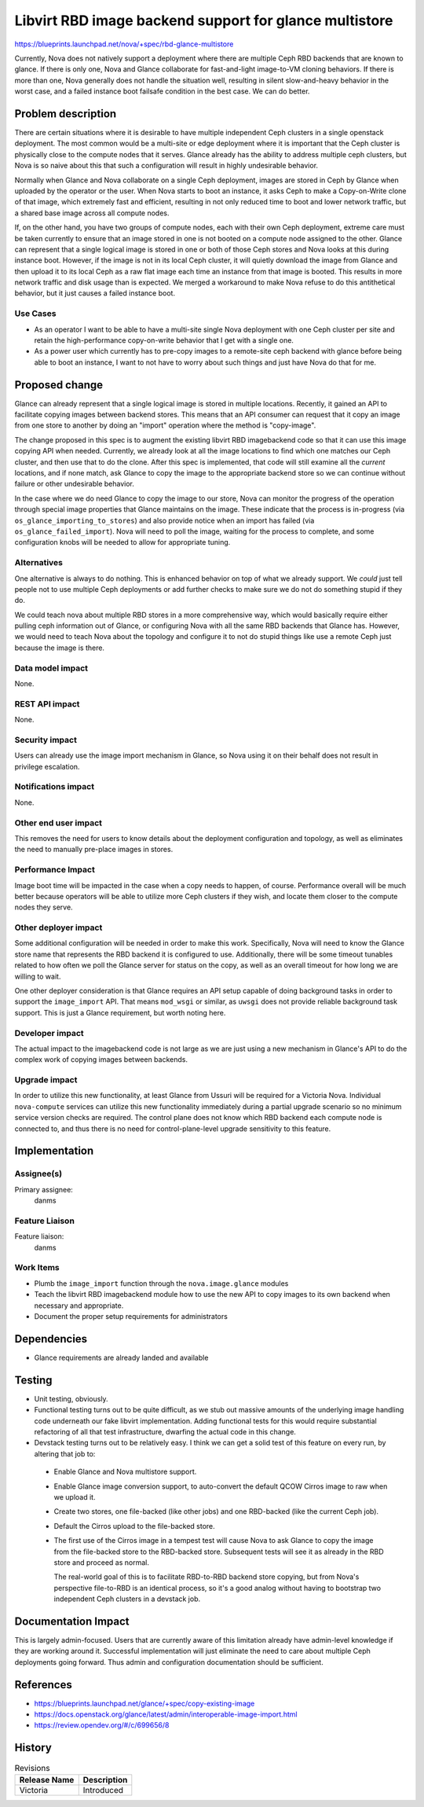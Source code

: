 ..
 This work is licensed under a Creative Commons Attribution 3.0 Unported
 License.

 http://creativecommons.org/licenses/by/3.0/legalcode

=======================================================
Libvirt RBD image backend support for glance multistore
=======================================================

https://blueprints.launchpad.net/nova/+spec/rbd-glance-multistore

Currently, Nova does not natively support a deployment where there are
multiple Ceph RBD backends that are known to glance. If there is only
one, Nova and Glance collaborate for fast-and-light image-to-VM
cloning behaviors. If there is more than one, Nova generally does not
handle the situation well, resulting in silent slow-and-heavy behavior
in the worst case, and a failed instance boot failsafe condition in
the best case. We can do better.

Problem description
===================

There are certain situations where it is desirable to have multiple
independent Ceph clusters in a single openstack deployment. The most
common would be a multi-site or edge deployment where it is important
that the Ceph cluster is physically close to the compute nodes that it
serves. Glance already has the ability to address multiple ceph
clusters, but Nova is so naive about this that such a configuration
will result in highly undesirable behavior.

Normally when Glance and Nova collaborate on a single Ceph deployment,
images are stored in Ceph by Glance when uploaded by the operator or
the user. When Nova starts to boot an instance, it asks Ceph to make a
Copy-on-Write clone of that image, which extremely fast and
efficient, resulting in not only reduced time to boot and lower
network traffic, but a shared base image across all compute nodes.

If, on the other hand, you have two groups of compute nodes, each with
their own Ceph deployment, extreme care must be taken currently to
ensure that an image stored in one is not booted on a compute node
assigned to the other. Glance can represent that a single logical
image is stored in one or both of those Ceph stores and Nova looks at
this during instance boot. However, if the image is not in its local
Ceph cluster, it will quietly download the image from Glance and then
upload it to its local Ceph as a raw flat image each time an instance
from that image is booted. This results in more network traffic and
disk usage than is expected. We merged a workaround to make Nova
refuse to do this antithetical behavior, but it just causes a failed
instance boot.

Use Cases
---------

- As an operator I want to be able to have a multi-site single Nova
  deployment with one Ceph cluster per site and retain the
  high-performance copy-on-write behavior that I get with a single
  one.

- As a power user which currently has to pre-copy images to a
  remote-site ceph backend with glance before being able to boot an
  instance, I want to not have to worry about such things and just
  have Nova do that for me.

Proposed change
===============

Glance can already represent that a single logical image is stored in
multiple locations. Recently, it gained an API to facilitate copying
images between backend stores. This means that an API consumer can
request that it copy an image from one store to another by doing an
"import" operation where the method is "copy-image".

The change proposed in this spec is to augment the existing libvirt
RBD imagebackend code so that it can use this image copying API when
needed. Currently, we already look at all the image locations to find
which one matches our Ceph cluster, and then use that to do the
clone. After this spec is implemented, that code will still examine
all the *current* locations, and if none match, ask Glance to copy the
image to the appropriate backend store so we can continue without
failure or other undesirable behavior.

In the case where we do need Glance to copy the image to our store,
Nova can monitor the progress of the operation through special image
properties that Glance maintains on the image. These indicate that the
process is in-progress (via ``os_glance_importing_to_stores``) and
also provide notice when an import has failed (via
``os_glance_failed_import``). Nova will need to poll the image,
waiting for the process to complete, and some configuration knobs will
be needed to allow for appropriate tuning.

Alternatives
------------

One alternative is always to do nothing. This is enhanced behavior on
top of what we already support. We *could* just tell people not to use
multiple Ceph deployments or add further checks to make sure we do not
do something stupid if they do.

We could teach nova about multiple RBD stores in a more comprehensive
way, which would basically require either pulling ceph information out
of Glance, or configuring Nova with all the same RBD backends that
Glance has. However, we would need to teach Nova about the topology
and configure it to not do stupid things like use a remote Ceph just
because the image is there.

Data model impact
-----------------

None.

REST API impact
---------------

None.

Security impact
---------------

Users can already use the image import mechanism in Glance, so Nova
using it on their behalf does not result in privilege escalation.

Notifications impact
--------------------

None.

Other end user impact
---------------------

This removes the need for users to know details about the deployment
configuration and topology, as well as eliminates the need to manually
pre-place images in stores.

Performance Impact
------------------

Image boot time will be impacted in the case when a copy needs to
happen, of course. Performance overall will be much better because
operators will be able to utilize more Ceph clusters if they wish,
and locate them closer to the compute nodes they serve.

Other deployer impact
---------------------

Some additional configuration will be needed in order to make this
work. Specifically, Nova will need to know the Glance store name that
represents the RBD backend it is configured to use. Additionally,
there will be some timeout tunables related to how often we poll the
Glance server for status on the copy, as well as an overall timeout
for how long we are willing to wait.

One other deployer consideration is that Glance requires an API setup
capable of doing background tasks in order to support the
``image_import`` API. That means ``mod_wsgi`` or similar, as ``uwsgi``
does not provide reliable background task support. This is just a
Glance requirement, but worth noting here.

Developer impact
----------------

The actual impact to the imagebackend code is not large as we are just
using a new mechanism in Glance's API to do the complex work of
copying images between backends.

Upgrade impact
--------------

In order to utilize this new functionality, at least Glance from
Ussuri will be required for a Victoria Nova. Individual
``nova-compute`` services can utilize this new functionality
immediately during a partial upgrade scenario so no minimum service
version checks are required. The control plane does not know which RBD
backend each compute node is connected to, and thus there is no need
for control-plane-level upgrade sensitivity to this feature.


Implementation
==============

Assignee(s)
-----------
Primary assignee:
  danms

Feature Liaison
---------------

Feature liaison:
  danms

Work Items
----------

* Plumb the ``image_import`` function through the
  ``nova.image.glance`` modules

* Teach the libvirt RBD imagebackend module how to use the new API to
  copy images to its own backend when necessary and appropriate.

* Document the proper setup requirements for administrators


Dependencies
============

* Glance requirements are already landed and available

Testing
=======

* Unit testing, obviously.

* Functional testing turns out to be quite difficult, as we stub out
  massive amounts of the underlying image handling code underneath our
  fake libvirt implementation. Adding functional tests for this would
  require substantial refactoring of all that test infrastructure,
  dwarfing the actual code in this change.

* Devstack testing turns out to be relatively easy. I think we can get
  a solid test of this feature on every run, by altering that job to:

 * Enable Glance and Nova multistore support.
 * Enable Glance image conversion support, to auto-convert the default
   QCOW Cirros image to raw when we upload it.
 * Create two stores, one file-backed (like other jobs) and one
   RBD-backed (like the current Ceph job).
 * Default the Cirros upload to the file-backed store.
 * The first use of the Cirros image in a tempest test will cause Nova
   to ask Glance to copy the image from the file-backed store to the
   RBD-backed store. Subsequent tests will see it as already in the
   RBD store and proceed as normal.

   The real-world goal of this is to facilitate RBD-to-RBD backend
   store copying, but from Nova's perspective file-to-RBD is an
   identical process, so it's a good analog without having to
   bootstrap two independent Ceph clusters in a devstack job.

Documentation Impact
====================

This is largely admin-focused. Users that are currently aware of this
limitation already have admin-level knowledge if they are working
around it. Successful implementation will just eliminate the need to
care about multiple Ceph deployments going forward. Thus admin and
configuration documentation should be sufficient.

References
==========

* https://blueprints.launchpad.net/glance/+spec/copy-existing-image

* https://docs.openstack.org/glance/latest/admin/interoperable-image-import.html

* https://review.opendev.org/#/c/699656/8

History
=======

.. list-table:: Revisions
   :header-rows: 1

   * - Release Name
     - Description
   * - Victoria
     - Introduced
